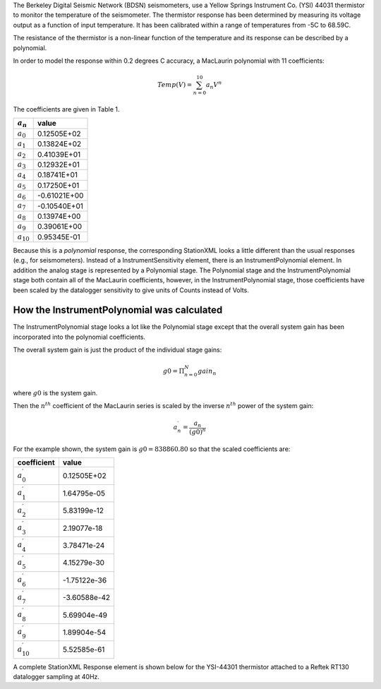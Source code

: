

The Berkeley Digital Seismic Network (BDSN) seismometers, use a Yellow Springs Instrument Co.
(YSI) 44031 thermistor to monitor the temperature of the seismometer.
The thermistor response has been determined by measuring its
voltage output as a function of input temperature.
It has been calibrated within a range of temperatures from -5C to 68.59C.

The resistance of the thermistor is a non-linear function of the temperature and its
response can be described by a polynomial.

In order to model the response within 0.2 degrees C accuracy,
a MacLaurin polynomial with 11 coefficients:

.. math::

   Temp(V)=\sum_{n=0}^{10} a_n V^{n}

The coefficients are given in Table 1.

.. csv-table::
      :class: rows
      :header: :math:`a_n`, "value"
      :widths: auto

      :math:`a_0`, 0.12505E+02
      :math:`a_1`, 0.13824E+02
      :math:`a_2`, 0.41039E+01
      :math:`a_3`, 0.12932E+01
      :math:`a_4`, 0.18741E+01
      :math:`a_5`, 0.17250E+01
      :math:`a_6`, -0.61021E+00
      :math:`a_7`, -0.10540E+01
      :math:`a_8`, 0.13974E+00
      :math:`a_9`, 0.39061E+00
      :math:`a_{10}`,0.95345E-01

Because this is a *polynomial* response, the corresponding StationXML looks
a little different than the usual responses (e.g., for seismometers).
Instead of a InstrumentSensitivity element, there is an InstrumentPolynomial element.
In addition the analog stage is represented by a Polynomial stage.
The Polynomial stage and the InstrumentPolynomial stage both contain all
of the MacLaurin coefficients, however, in the InstrumentPolynomial stage,
those coefficients have been scaled by the datalogger sensitivity to give
units of Counts instead of Volts.

How the InstrumentPolynomial was calculated
^^^^^^^^^^^^^^^^^^^^^^^^^^^^^^^^^^^^^^^^^^^^

The InstrumentPolynomial stage looks a lot like the Polynomial stage
except that the overall system gain has been incorporated into the
polynomial coefficients.

The overall system gain is just the product of the individual stage gains:

.. math::

   g0=\Pi_{n=0}^{N} gain_n

where :math:`g0` is the system gain.

Then the :math:`n^{th}` coefficient of the MacLaurin series is scaled by the inverse
:math:`n^{th}` power of the system gain:

.. math::

   a^{\prime}_n=\frac{a_n}{(g0)^{n}}

For the example shown, the system gain is :math:`g0=838860.80`  so that
the scaled coefficients are:

.. csv-table::
      :class: rows
      :header: "coefficient", "value"
      :widths: auto

      :math:`a^{\prime}_0`, 0.12505E+02
      :math:`a^{\prime}_1`, 1.64795e-05
      :math:`a^{\prime}_2`, 5.83199e-12
      :math:`a^{\prime}_3`, 2.19077e-18
      :math:`a^{\prime}_4`, 3.78471e-24
      :math:`a^{\prime}_5`, 4.15279e-30
      :math:`a^{\prime}_6`, -1.75122e-36
      :math:`a^{\prime}_7`, -3.60588e-42
      :math:`a^{\prime}_8`, 5.69904e-49
      :math:`a^{\prime}_9`, 1.89904e-54
      :math:`a^{\prime}_{10}`,5.52585e-61


A complete StationXML Response element is shown below for the YSI-44301
thermistor attached to a Reftek RT130 datalogger sampling at 40Hz.
